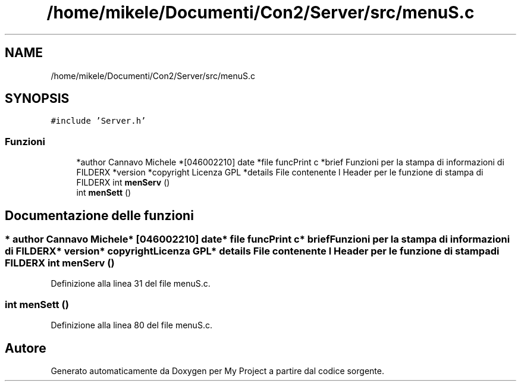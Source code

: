 .TH "/home/mikele/Documenti/Con2/Server/src/menuS.c" 3 "Sab 19 Gen 2019" "My Project" \" -*- nroff -*-
.ad l
.nh
.SH NAME
/home/mikele/Documenti/Con2/Server/src/menuS.c
.SH SYNOPSIS
.br
.PP
\fC#include 'Server\&.h'\fP
.br

.SS "Funzioni"

.in +1c
.ti -1c
.RI "*author Cannavo Michele *[046002210] date *file funcPrint c *brief Funzioni per la stampa di informazioni di FILDERX *version *copyright Licenza GPL *details File contenente l Header per le funzione di stampa di FILDERX int \fBmenServ\fP ()"
.br
.ti -1c
.RI "int \fBmenSett\fP ()"
.br
.in -1c
.SH "Documentazione delle funzioni"
.PP 
.SS "* author Cannavo Michele* [046002210] date* file funcPrint c* brief Funzioni per la stampa di informazioni di FILDERX* version* copyright Licenza GPL* details File contenente l Header per le funzione di stampa di FILDERX int menServ ()"

.PP
Definizione alla linea 31 del file menuS\&.c\&.
.SS "int menSett ()"

.PP
Definizione alla linea 80 del file menuS\&.c\&.
.SH "Autore"
.PP 
Generato automaticamente da Doxygen per My Project a partire dal codice sorgente\&.
